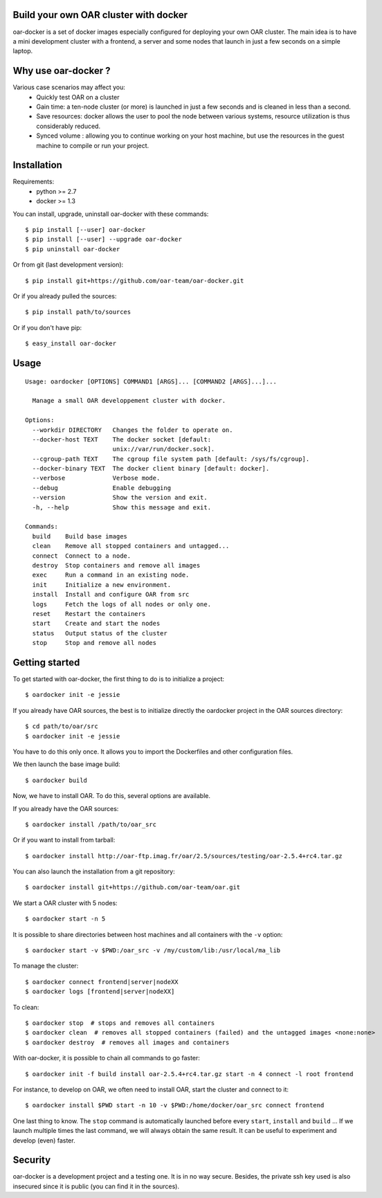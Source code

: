 Build your own OAR cluster with docker
--------------------------------------

.. image:: https://img.shields.io/pypi/v/oar-docker.svg
    :target: https://pypi.python.org/pypi/oar-docker

.. image:: https://travis-ci.org/oar-team/oar-docker.svg?branch=master
    :target: https://travis-ci.org/oar-team/oar-docker
    :alt: CI Status

oar-docker is a set of docker images especially configured for deploying
your own OAR cluster. The main idea is to have a mini development cluster with
a frontend, a server and some nodes that launch in just a few seconds on a
simple laptop.


Why use oar-docker ?
--------------------

Various case scenarios may affect you:
 - Quickly test OAR on a cluster
 - Gain time: a ten-node cluster (or more) is launched in just a
   few seconds and is cleaned in less than a second.
 - Save resources: docker allows the user to pool the node between
   various systems, resource utilization is thus considerably reduced.
 - Synced volume : allowing you to continue working on your host machine, but
   use the resources in the guest machine to compile or run your project.


Installation
------------

Requirements:
  - python >= 2.7
  - docker >= 1.3

You can install, upgrade, uninstall oar-docker with these commands::

  $ pip install [--user] oar-docker
  $ pip install [--user] --upgrade oar-docker
  $ pip uninstall oar-docker

Or from git (last development version)::

  $ pip install git+https://github.com/oar-team/oar-docker.git

Or if you already pulled the sources::

  $ pip install path/to/sources

Or if you don't have pip::

  $ easy_install oar-docker

Usage
-----

::

    Usage: oardocker [OPTIONS] COMMAND1 [ARGS]... [COMMAND2 [ARGS]...]...

      Manage a small OAR developpement cluster with docker.

    Options:
      --workdir DIRECTORY   Changes the folder to operate on.
      --docker-host TEXT    The docker socket [default:
                            unix://var/run/docker.sock].
      --cgroup-path TEXT    The cgroup file system path [default: /sys/fs/cgroup].
      --docker-binary TEXT  The docker client binary [default: docker].
      --verbose             Verbose mode.
      --debug               Enable debugging
      --version             Show the version and exit.
      -h, --help            Show this message and exit.

    Commands:
      build    Build base images
      clean    Remove all stopped containers and untagged...
      connect  Connect to a node.
      destroy  Stop containers and remove all images
      exec     Run a command in an existing node.
      init     Initialize a new environment.
      install  Install and configure OAR from src
      logs     Fetch the logs of all nodes or only one.
      reset    Restart the containers
      start    Create and start the nodes
      status   Output status of the cluster
      stop     Stop and remove all nodes


Getting started
---------------

To get started with oar-docker, the first thing to do is to initialize a
project::

    $ oardocker init -e jessie 

If you already have OAR sources, the best is to initialize directly the
oardocker project in the OAR sources directory::

    $ cd path/to/oar/src
    $ oardocker init -e jessie

You have to do this only once. It allows you to import the Dockerfiles
and other configuration files.

We then launch the base image build::

    $ oardocker build

Now, we have to install OAR. To do this, several options are available.

If you already have the OAR sources::

    $ oardocker install /path/to/oar_src

Or if you want to install from tarball::

    $ oardocker install http://oar-ftp.imag.fr/oar/2.5/sources/testing/oar-2.5.4+rc4.tar.gz

You can also launch the installation from a git repository::

    $ oardocker install git+https://github.com/oar-team/oar.git


We start a OAR cluster with 5 nodes::

    $ oardocker start -n 5

It is possible to share directories between host machines and
all containers with the ``-v`` option::

    $ oardocker start -v $PWD:/oar_src -v /my/custom/lib:/usr/local/ma_lib

To manage the cluster::

    $ oardocker connect frontend|server|nodeXX
    $ oardocker logs [frontend|server|nodeXX]


To clean::

    $ oardocker stop  # stops and removes all containers
    $ oardocker clean  # removes all stopped containers (failed) and the untagged images <none:none>
    $ oardocker destroy  # removes all images and containers


With oar-docker, it is possible to chain all commands to go faster::

    $ oardocker init -f build install oar-2.5.4+rc4.tar.gz start -n 4 connect -l root frontend

For instance, to develop on OAR, we often need to install OAR,
start the cluster and connect to it::


    $ oardocker install $PWD start -n 10 -v $PWD:/home/docker/oar_src connect frontend


One last thing to know. The ``stop`` command is automatically launched before
every ``start``, ``install`` and ``build`` ... If we launch multiple times the
last command, we will always obtain the same result. It can be useful to
experiment and develop (even) faster.


Security
--------

oar-docker is a development project and a testing one. It is in no way secure.
Besides, the private ssh key used is also insecured since it is public (you can
find it in the sources).
